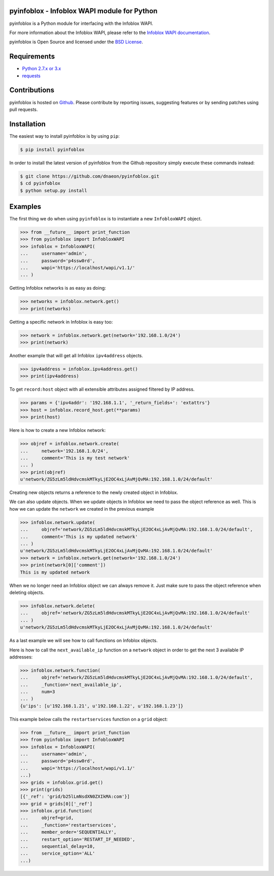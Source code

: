 pyinfoblox - Infoblox WAPI module for Python
============================================

.. image:: https://img.shields.io/pypi/v/pyinfoblox.svg
    :target: https://pypi.python.org/pypi/pyinfoblox/
    :alt: Latest Version

.. image:: https://img.shields.io/pypi/dm/pyinfoblox.svg
    :target: https://pypi.python.org/pypi/pyinfoblox/
    :alt: Downloads

pyinfoblox is a Python module for interfacing with the Infoblox WAPI.

For more information about the Infoblox WAPI, please refer to the
`Infoblox WAPI documentation <https://ipam.illinois.edu/wapidoc/>`_.

pyinfoblox is Open Source and licensed under the
`BSD License <http://opensource.org/licenses/BSD-2-Clause>`_.

Requirements
============

* `Python 2.7.x or 3.x <https://www.python.org/>`_
* `requests <https://pypi.python.org/pypi/requests>`_

Contributions
=============

pyinfoblox is hosted on
`Github <https://github.com/dnaeon/pyinfoblox>`_. Please contribute
by reporting issues, suggesting features or by sending patches
using pull requests.

Installation
============

The easiest way to install pyinfoblox is by using ``pip``:

.. code-block:: bash

   $ pip install pyinfoblox

In order to install the latest version of pyinfoblox from the
Github repository simply execute these commands instead:

.. code-block:: bash

   $ git clone https://github.com/dnaeon/pyinfoblox.git
   $ cd pyinfoblox
   $ python setup.py install

Examples
========

The first thing we do when using ``pyinfoblox`` is to instantiate a
new ``InfobloxWAPI`` object.

.. code-block:: python

   >>> from __future__ import print_function
   >>> from pyinfoblox import InfobloxWAPI
   >>> infoblox = InfobloxWAPI(
   ...     username='admin',
   ...     password='p4ssw0rd',
   ...     wapi='https://localhost/wapi/v1.1/'
   ... )

Getting Infoblox networks is as easy as doing:

.. code-block:: python

   >>> networks = infoblox.network.get()
   >>> print(networks)

Getting a specific network in Infoblox is easy too:

.. code-block:: python

   >>> network = infoblox.network.get(network='192.168.1.0/24')
   >>> print(network)

Another example that will get all Infoblox ``ipv4address`` objects.

.. code-block:: python

   >>> ipv4address = infoblox.ipv4address.get()
   >>> print(ipv4address)

To get ``record:host`` object with all extensible attributes assigned filtered by IP address.

.. code-block:: python

   >>> params = {'ipv4addr': '192.168.1.1', '_return_fields+': 'extattrs'}
   >>> host = infoblox.record_host.get(**params)
   >>> print(host)

Here is how to create a new Infoblox network:

.. code-block:: python

   >>> objref = infoblox.network.create(
   ...     network='192.168.1.0/24',
   ...     comment='This is my test network'
   ... )
   >>> print(objref)
   u'network/ZG5zLm5ldHdvcmskMTkyLjE2OC4xLjAvMjQvMA:192.168.1.0/24/default'

Creating new objects returns a reference to the newly created
object in Infoblox.

We can also update objects. When we update objects in Infoblox we
need to pass the object reference as well. This is how we can
update the ``network`` we created in the previous example

.. code-block:: python

   >>> infoblox.network.update(
   ...     objref='network/ZG5zLm5ldHdvcmskMTkyLjE2OC4xLjAvMjQvMA:192.168.1.0/24/default',
   ...     comment='This is my updated network'
   ... )
   u'network/ZG5zLm5ldHdvcmskMTkyLjE2OC4xLjAvMjQvMA:192.168.1.0/24/default'
   >>> network = infoblox.network.get(network='192.168.1.0/24')
   >>> print(network[0]['comment'])
   This is my updated network

When we no longer need an Infoblox object we can always remove it.
Just make sure to pass the object reference when deleting objects.

.. code-block:: python

   >>> infoblox.network.delete(
   ...     objref='network/ZG5zLm5ldHdvcmskMTkyLjE2OC4xLjAvMjQvMA:192.168.1.0/24/default'
   ... )
   u'network/ZG5zLm5ldHdvcmskMTkyLjE2OC4xLjAvMjQvMA:192.168.1.0/24/default'

As a last example we will see how to call functions on
Infoblox objects.

Here is how to call the ``next_available_ip`` function on a
``network`` object in order to get the next 3 available IP addresses:

.. code-block:: python
   
   >>> infoblox.network.function(
   ...     objref='network/ZG5zLm5ldHdvcmskMTkyLjE2OC4xLjAvMjQvMA:192.168.1.0/24/default',
   ...     _function='next_available_ip',
   ...     num=3
   ... )
   {u'ips': [u'192.168.1.21', u'192.168.1.22', u'192.168.1.23']}

This example below calls the ``restartservices`` function on a
``grid`` object:

.. code-block:: python

   >>> from __future__ import print_function
   >>> from pyinfoblox import InfobloxWAPI
   >>> infoblox = InfobloxWAPI(
   ...     username='admin',
   ...     password='p4ssw0rd',
   ...     wapi='https://localhost/wapi/v1.1/'
   ...)
   >>> grids = infoblox.grid.get()
   >>> print(grids)
   [{'_ref': 'grid/b25lLmNsdXN0ZXIkMA:com'}]
   >>> grid = grids[0]['_ref']
   >>> infoblox.grid.function(
   ...     objref=grid,
   ...     _function='restartservices',
   ...     member_order='SEQUENTIALLY',
   ...     restart_option='RESTART_IF_NEEDED',
   ...     sequential_delay=10,
   ...     service_option='ALL'
   ...)
